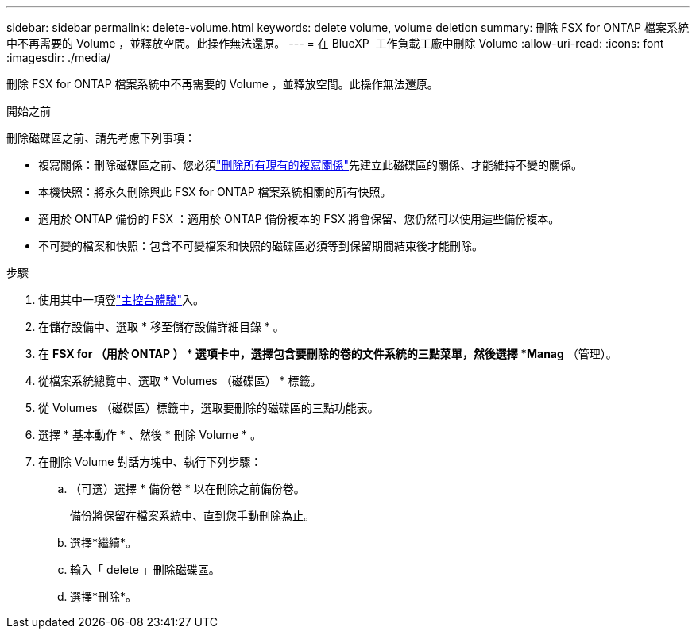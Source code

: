 ---
sidebar: sidebar 
permalink: delete-volume.html 
keywords: delete volume, volume deletion 
summary: 刪除 FSX for ONTAP 檔案系統中不再需要的 Volume ，並釋放空間。此操作無法還原。 
---
= 在 BlueXP  工作負載工廠中刪除 Volume
:allow-uri-read: 
:icons: font
:imagesdir: ./media/


[role="lead"]
刪除 FSX for ONTAP 檔案系統中不再需要的 Volume ，並釋放空間。此操作無法還原。

.開始之前
刪除磁碟區之前、請先考慮下列事項：

* 複寫關係：刪除磁碟區之前、您必須link:delete-replication.html["刪除所有現有的複寫關係"]先建立此磁碟區的關係、才能維持不變的關係。
* 本機快照：將永久刪除與此 FSX for ONTAP 檔案系統相關的所有快照。
* 適用於 ONTAP 備份的 FSX ：適用於 ONTAP 備份複本的 FSX 將會保留、您仍然可以使用這些備份複本。
* 不可變的檔案和快照：包含不可變檔案和快照的磁碟區必須等到保留期間結束後才能刪除。


.步驟
. 使用其中一項登link:https://docs.netapp.com/us-en/workload-setup-admin/console-experiences.html["主控台體驗"^]入。
. 在儲存設備中、選取 * 移至儲存設備詳細目錄 * 。
. 在 *FSX for （用於 ONTAP ） * 選項卡中，選擇包含要刪除的卷的文件系統的三點菜單，然後選擇 *Manag* （管理）。
. 從檔案系統總覽中、選取 * Volumes （磁碟區） * 標籤。
. 從 Volumes （磁碟區）標籤中，選取要刪除的磁碟區的三點功能表。
. 選擇 * 基本動作 * 、然後 * 刪除 Volume * 。
. 在刪除 Volume 對話方塊中、執行下列步驟：
+
.. （可選）選擇 * 備份卷 * 以在刪除之前備份卷。
+
備份將保留在檔案系統中、直到您手動刪除為止。

.. 選擇*繼續*。
.. 輸入「 delete 」刪除磁碟區。
.. 選擇*刪除*。



